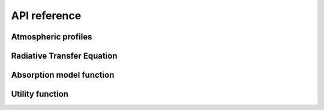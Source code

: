 #############
API reference
#############

Atmospheric profiles
====================

.. autosummary::
    :toctree: generated/
    :template: custom-module-template.rst
    :recursive:

    pyrtlib.atmp


Radiative Transfer Equation
===========================

.. autosummary::
    :toctree: generated/
    :template: custom-module-template.rst
    :recursive:

    pyrtlib.rte


Absorption model function
==========================

.. autosummary::
    :toctree: generated/
    :template: custom-module-template.rst
    :recursive:

    pyrtlib.absmodel


Utility function
================
 
.. autosummary::
    :toctree: generated/
    :template: custom-module-template.rst
    :recursive:

    pyrtlib.utils